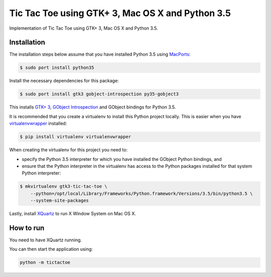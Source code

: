 Tic Tac Toe using GTK+ 3, Mac OS X and Python 3.5
=================================================

Implementation of Tic Tac Toe using GTK+ 3, Mac OS X and Python 3.5.

.. image:: static/screenshot.png
   :height: 434px
   :width: 352px
   :scale: 100 %
   :alt: Tic Tac Toe
   :align: left

Installation
------------

The installation steps below assume that you have installed Python 3.5 using `MacPorts <https://www.macports.org>`_:

.. code-block:: bash

    $ sudo port install python35

Install the necessary dependencies for this package:

.. code-block:: bash

    $ sudo port install gtk3 gobject-introspection py35-gobject3

This installs `GTK+ 3 <https://developer.gnome.org/gtk3/>`_,
`GObject Introspection <https://wiki.gnome.org/Projects/GObjectIntrospection>`_
and GObject bindings for Python 3.5.

It is recommended that you create a virtualenv to install this Python project locally. This is
easier when you have `virtualenvwrapper <https://pypi.python.org/pypi/virtualenvwrapper/>`_ installed:

.. code-block:: bash

    $ pip install virtualenv virtualenvwrapper

When creating the virtualenv for this project you need to:

- specify the Python 3.5 interpreter for which you have installed the GObject Python bindings, and
- ensure that the Python interpreter in the virtualenv has access to the Python packages installed for that system Python interpreter:

.. code-block:: bash

    $ mkvirtualenv gtk3-tic-tac-toe \
        --python=/opt/local/Library/Frameworks/Python.framework/Versions/3.5/bin/python3.5 \
        --system-site-packages

Lastly, install `XQuartz <http://www.xquartz.org>`_ to run X Window System on Mac OS X.

How to run
----------

You need to have XQuartz running.

You can then start the application using:

.. code-block:: bash

    python -m tictactoe
